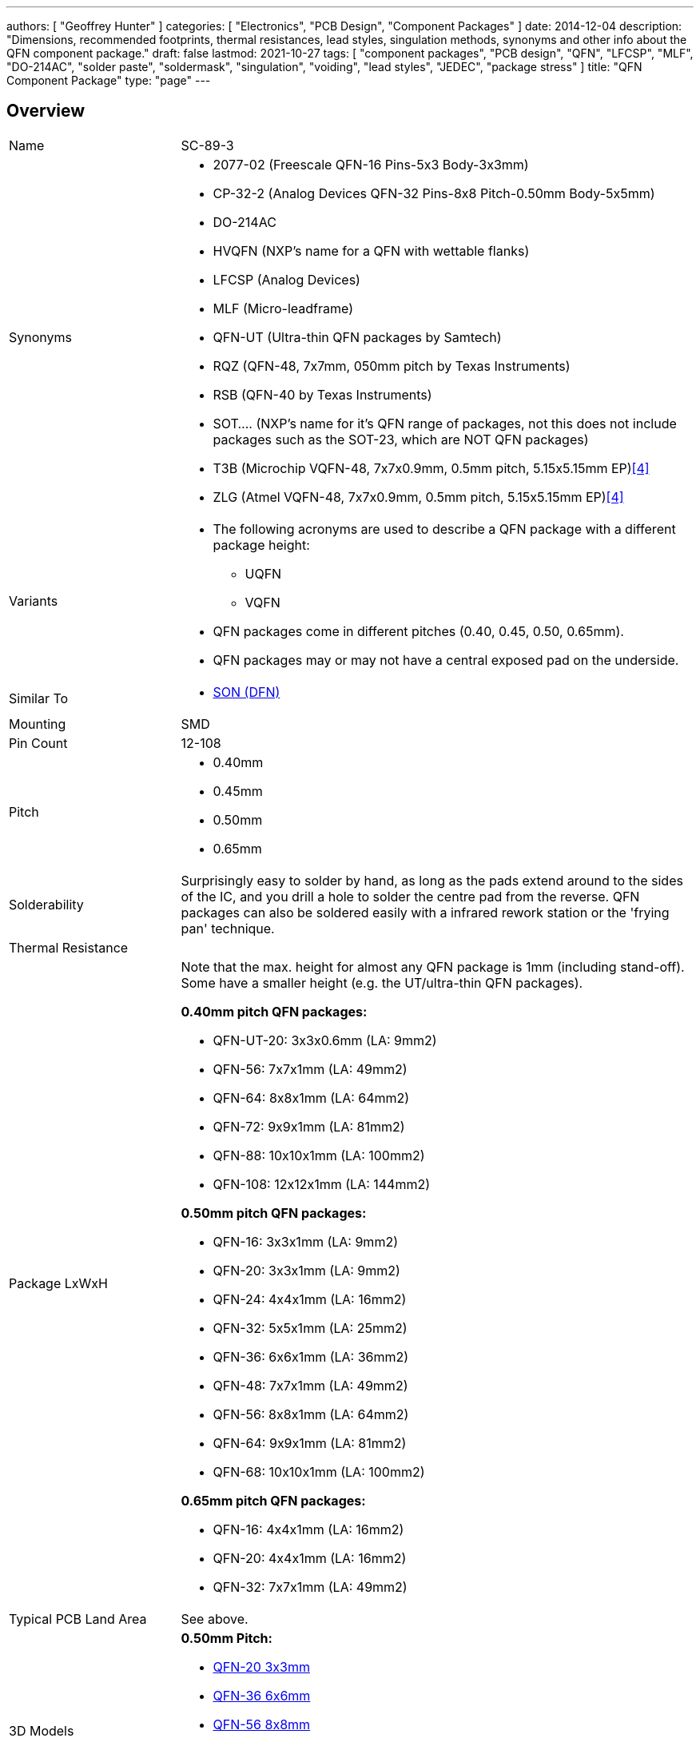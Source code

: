---
authors: [ "Geoffrey Hunter" ]
categories: [ "Electronics", "PCB Design", "Component Packages" ]
date: 2014-12-04
description: "Dimensions, recommended footprints, thermal resistances, lead styles, singulation methods, synonyms and other info about the QFN component package."
draft: false
lastmod: 2021-10-27
tags: [ "component packages", "PCB design", "QFN", "LFCSP", "MLF", "DO-214AC", "solder paste", "soldermask", "singulation", "voiding", "lead styles", "JEDEC", "package stress" ]
title: "QFN Component Package"
type: "page"
---

== Overview

[cols="1,3"]
|===
| Name
| SC-89-3

| Synonyms
a|
* 2077-02 (Freescale QFN-16 Pins-5x3 Body-3x3mm)
* CP-32-2 (Analog Devices QFN-32 Pins-8x8 Pitch-0.50mm Body-5x5mm)
* DO-214AC
* HVQFN (NXP's name for a QFN with wettable flanks)
* LFCSP (Analog Devices)
* MLF (Micro-leadframe)
* QFN-UT (Ultra-thin QFN packages by Samtech)
* RQZ (QFN-48, 7x7mm, 050mm pitch by Texas Instruments)
* RSB (QFN-40 by Texas Instruments)
* SOT.... (NXP's name for it's QFN range of packages, not this does not include packages such as the SOT-23, which are NOT QFN packages)
* T3B (Microchip VQFN-48, 7x7x0.9mm, 0.5mm pitch, 5.15x5.15mm EP)<<bib-microchip-sam-d21-ds>>
* ZLG (Atmel VQFN-48, 7x7x0.9mm, 0.5mm pitch, 5.15x5.15mm EP)<<bib-microchip-sam-d21-ds>>

| Variants
a|
* The following acronyms are used to describe a QFN package with a different package height:
** UQFN
** VQFN
* QFN packages come in different pitches (0.40, 0.45, 0.50, 0.65mm).
* QFN packages may or may not have a central exposed pad on the underside.

| Similar To
a|
* link:../son-component-package[SON (DFN)]

| Mounting
| SMD

| Pin Count
| 12-108

| Pitch
a|
* 0.40mm
* 0.45mm
* 0.50mm
* 0.65mm

| Solderability
| Surprisingly easy to solder by hand, as long as the pads extend around to the sides of the IC, and you drill a hole to solder the centre pad from the reverse. QFN packages can also be soldered easily with a infrared rework station or the 'frying pan' technique.

| Thermal Resistance
| 

| Package LxWxH
a|

Note that the max. height for almost any QFN package is 1mm (including stand-off). Some have a smaller height (e.g. the UT/ultra-thin QFN packages).

*0.40mm pitch QFN packages:*

* QFN-UT-20: 3x3x0.6mm (LA: 9mm2)
* QFN-56: 7x7x1mm (LA: 49mm2)
* QFN-64: 8x8x1mm (LA: 64mm2)
* QFN-72: 9x9x1mm (LA: 81mm2)
* QFN-88: 10x10x1mm (LA: 100mm2)
* QFN-108: 12x12x1mm (LA: 144mm2)

*0.50mm pitch QFN packages:*

* QFN-16: 3x3x1mm (LA: 9mm2)
* QFN-20: 3x3x1mm (LA: 9mm2)
* QFN-24: 4x4x1mm (LA: 16mm2)
* QFN-32: 5x5x1mm (LA: 25mm2)
* QFN-36: 6x6x1mm (LA: 36mm2)
* QFN-48: 7x7x1mm (LA: 49mm2)
* QFN-56: 8x8x1mm (LA: 64mm2)
* QFN-64: 9x9x1mm (LA: 81mm2)
* QFN-68: 10x10x1mm (LA: 100mm2)

*0.65mm pitch QFN packages:*

* QFN-16: 4x4x1mm (LA: 16mm2)
* QFN-20: 4x4x1mm (LA: 16mm2)
* QFN-32: 7x7x1mm (LA: 49mm2)

| Typical PCB Land Area
| See above.

| 3D Models
a|

*0.50mm Pitch:*

* link:http://www.3dcontentcentral.com/secure/download-model.aspx?catalogid=171&amp;id=173415[QFN-20 3x3mm]
* link:http://www.3dcontentcentral.com/secure/download-model.aspx?catalogid=171&amp;id=201710[QFN-36 6x6mm]
* link:http://www.3dcontentcentral.com/secure/download-model.aspx?catalogid=171&amp;id=214813[QFN-56 8x8mm]

*0.65mm Pitch:*

* link:http://www.3dcontentcentral.com/secure/download-model.aspx?catalogid=171&amp;id=167937[QFN-32 7x7mm]
* link:http://www.3dcontentcentral.com/secure/download-model.aspx?catalogid=171&amp;id=413189[QFN-44 8x8mm]

| Common Uses
a|
* Microcontrollers
* High-pin count, low footprint area ICs
|===

The QFN component package is commonly used today for higher pin-count ICs such as microcontrollers. It is a **near chip-scale package**, with all the pins being around the perimeter and an optional thermal pad(s) in the center. It is one of the highest pin-density SMD packages without resorting to BGA. Note that there are different pitch footprints within the QFN family! And QFN packages do not have to be square (square is the most common), some rectangular versions exist with a different number of leads on the two sides (they always have the same number of pins on the opposite side).

QFN packages offer benefits over other packages for high-speed circuits, as well as high heat dissipation capabilities. QFN packages are lacking gull-wing leads (like that present on the QFP package), which create noise in high-speed applications. However because the package is sitting right on the surface of the PCB (or very close to it), they suffer more from mechanical/thermal stress than other SMD packages with larger stand-offs, such as the QFP package. 

Texas Instruments recommends rounded pads on the QFN package to prevent solder bridging. Also, stencil windows are recommended for the solder paste on the thermal pad so that a limited amount of solder is added. Too much solder can cause the QFN package to "float" around during the soldering process.

A QFN-like package with pins on only two of the fours sides is a SON package (DFN).

Confusingly, NXP names it's range of QFN packages with SOT... (e.g, SOT-662-1), a name which is commonly reserved for transitory packages such as the popular SOT-23.

## Solder Mask

TI recommends a non-solder mask defined (NSMD) pad over a solder mask defined (SMD) pad. This is to produce consistent and reliable solder joints. As a rule-of-thumb, you want solder mask openings that are 0.1-0.14mm larger than the pad size. By default, Altium uses NSMD pads.

Some QFN packages have an exposed metal feature on the underside to indicate pin 1. If this is the case, make sure this area is covered with solder mask to prevent shorting to neighbouring traces. This is an unusual feature, and personally I have not used any QFN packages with this present.

## The Central Pad And Solder Paste

It is recommended to reduce the amount of solder paste applied to the centre pad (also called the _mechanical pad_ or _thermal pad_) to prevent the QFN package from floating during reflow. A rule-of-thumb is to have between 50-80% coverage on the center pad (this obviously does not apply to QFN packages with no pad).

.A QFN-68 package with no solder paste aperture reduction on the center pad (not recommended).
image::qfn-68-component-package-with-no-solder-paste-aperture-reduction-on-center-pad.png[width=359px]
.A QFN-68 package with solder paste aperture reduction on the center pad (recommended).
image::qfn-68-component-package-with-solder-paste-aperture-reduction-on-center-pad.png[width=340px]

It may be necessary to mask or plug vias in the center pad to prevent solder paste being carried through the via and away from the pad during reflow. Small holed vias (such as vias with a hole diameter of 0.3mm or less) do not normally cause a big problem.

.A photo of a 0.5mm pitch QFN footprint on a circuit board with solder paste applied (applied manually with a free-standing stencil, so the alignment is not spot-on, but good enough). You can clearly see the windowing (16 windows in total) on the center pad to reduce the amount of solder paste.
image::qfn-footprint-with-solder-paste.jpg[width=500px]

The central pad may not necessarily be electrically connected to anything.

## Singulation Methods

There are two singulation methods for QFN packages:

* Punch singulation: This is used on individually-moulded QFN packages.
* Saw singulation: This is used on _moulded array_ QFN packages.

The main difference between these two singulation methods is the cross-sectional profile. **Punch singulation gives a tapered cross-section** (larger cross-section at the bottom than the top), while **sawn singulation gives a completely square cross-section**.

.Cross-sectional comparison of sawn and punch singulated QFN packages. Image from http://cache.freescale.com/files/analog/doc/app_note/AN1902.pdf.
image::qfn-component-package-sawn-vs-punch-vs-col-singulation.png[width=573px]

Punch singulated QFN packages are JEDEC compliant.

## Voiding

**Volatiles that get trapped underneath the pad during reflow can cause voids to form underneath the component** (areas in where the pad is not soldered to the PCB). Another potential cause of voiding is when too much solderpaste is applied to the centre pad, which causes the package to float on the PCB during reflow.

## Stresses

Because the QFN package sits directly on the PCB and has no standoff, **they are less resilient to mechanical stresses that package with leads such as QFP packages**. The amount of PCB board flex must be taken into consideration. Excessive stress can damage a QFN package.

## Lead Styles

.A QFN package with 'e' style leads which are fully exposed on the side of the package (this is a good thing).
image::qfn-package-e-style-leads-fully-exposed-on-side-of-package.png[width=205px]

.A QFN package with 'S' style leads which are only partially exposed on the side of the package (this is a not a good thing).
image::qfn-package-s-style-leads-not-exposed-on-side-of-package.png[width=207px]
.A QFN package with 'WF' style leads. They have dimples which allow for improved soldering.
image::qfn-package-wf-style-dimpled-leads.png[width=206px]

== Unique Corner Pins

QFN packages exist in where the **corner pins have to be of a different shape** to all the others for **clearance reasons**. The only example of this I have ever seen is the package for the link:https://www.invensense.com/products/motion-tracking/9-axis/mpu-9250/[IvenSense MPU-9250 IMU]. It is a QFN package with 24 pins in a 3x3x1.0mm size with 6 0.40mm pitch pins on each edge. Because of the high pin density, the outer pins on each edge almost touch each other, and so a different pin shape is used. This also means you use a different pad shape for the package footprint.

.The corner pins on the QFN package used by the IvenSense MPU-9250 have a unique shape.
image::qfn-24-component-package-with-unique-corner-pads-mpu-9250-dimensions.png[width=306px]

.The footprint for the IvenSense MPU-9250 IMU which uses a QFN package with unique corner pin shapes (notice how they are smaller).
image::qfn-24-component-package-with-unique-corner-pads-mpu-9250-land-pattern.png[width=260px]

## Completely Non-Standard QFN Packages

Aside from the unique corner pins that QFN packages can have (as explained above), **some QFN packages are completely IC specific and do not follow the "standard" at all**. One example is the link:https://www.monolithicpower.com/en/documentview/productdocument/index/version/2/document_type/Datasheet/lang/en/sku/MPM3620GQV/document_id/2092[MPM3620 which comes in a "QFN-20" component package] which has changing pitch, different sized pins, bridged pins and internal pins near the bottom center of the package:

.The package dimensions and recommended land pattern for the non-standard QFN-20 package used on the MPS MPM3620 step-down module.
image::mps-mpm3620-non-standard-qfn-20-component-package.png[width=500px]

## Standardization Of Pinout For Logic Functions

JEDEC has a standard on the pinout of QFN packages for logic functions.

link:/images/2014/12/JESD75-5-JEDEC-Standard-QFN-Pinouts-For-Logic-Functions.pdf[JESD75-5 - JEDEC Standard - QFN Pinouts For Logic Functions]

== Wettable Flanks

Component packages which have _wettable flanks_ have a step-cut lead frame and tin added to the sidewalls of the package. This allows a side fillet of solder to form more reliably, aiding automatic optical inspection (AOI)<<bib-ti-wettable-flanks>> (QFN packages already had pad metallization on the side of the package, but no step-cut nor plating, and side-fillet formation was less reliable).

[cols="1,1", role="unstyled"]
|===
a|
.Model of the underside of a wettable flank QFN package. Image ©2017, Allegro MicroSystems<<bib-allegro-wettable-flanks>>.
image::wettable-flank-qfn-component-package-underside-allegro.png[width=200px]

a|
.Illustrated cross-section of a wettable flank on a QFN package. Image ©2017, Allegro MicroSystems<<bib-allegro-wettable-flanks>>.
image::wettable-flank-qfn-illustrated-cross-section-allegro.png[width=200px]
|===

The QFN package is one of the most common packages for a manufacturer to add wettable flanks to. Wettable flanks was largely driven by the need to AOI in the automotive industry but this package feature is now found to be generally useful in a number of industries.

.Close-up detail drawing highlighting the wettable flanks on the SOT-618(DD) (QFN) component package by NXP. Image ©2018, NXP<<bib-nxp-sot618-13dd>>.
image::nxp-sot618-13dd-qfn-wettable-flanks-detail-drawing.png[width=400px]

The tin plating of the flank prevents the traditionally exposed copper (a by-product of the sawing singulation of a single QFN package from a "brick") from oxidizing<<bib-allegro-wettable-flanks>>.

## Thermal Resistances

### LFCSP-16

[stem]
++++
\begin{align}
\theta_{JA} = 33.2^{\enspace \circ}C/W \\
\theta_{JB} = 12.4^{\enspace \circ}C/W \\
\theta_{JC} = 2.4^{\enspace \circ}C/W \\
\end{align}
++++

[bibliography]
== References

* [[[bib-ti-wettable-flanks, 1]]] David Snook (2018, Jan 23). _Make automatic optical inspection easy thanks to packages with wettable flanks_. Texas Instruments. Retrieved 2021-10-27, from https://e2e.ti.com/blogs_/b/behind_the_wheel/posts/make-automatic-optical-inspection-easy-thanks-to-packages-with-wettable-flanks.
* [[[bib-allegro-wettable-flanks, 2]]] Bradley Smith (2017). _Wettable Flank Plated PQFN_. Allegro Microsystems. Retrieved 2021-10-27, from https://www.allegromicro.com/en/insights-and-innovations/technical-documents/semiconductor-packaging-publications/wettable-flank-plated-pqfn.
* [[[bib-nxp-sot618-13dd, 3]]] NXP (2018). _SOT618-13(DD) HVQFN40, plastic thermal enhanced very thin quad flat package; no leads, wettable flanks; 40 terminals; 0.5 mm pitch, 6 mm x 6 mm x 0.85 mm body_. Retrieved 2021-10-28, from https://www.nxp.com/docs/en/package-information/SOT618-13(DD).pdf.
* [[[bib-microchip-sam-d21-ds, 4]]] Microchip (2021). _SAM D21/DA1 Family Low-Power, 32-bit Cortex-M0+ MCU with Advanced Analog and PWM (datasheet)_. Retrieved 2022-03-02, from https://ww1.microchip.com/downloads/en/DeviceDoc/SAM-D21-DA1-Family-Data-Sheet-DS40001882H.pdf.
